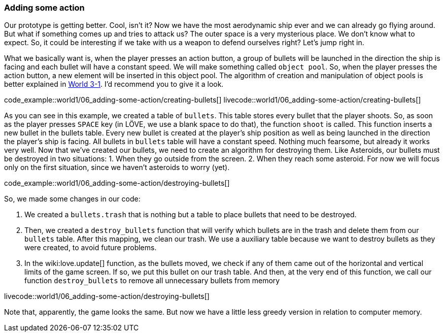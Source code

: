 [[world1-6]]
=== Adding some action
Our prototype is getting better. Cool, isn't it?
Now we have the most aerodynamic ship ever and we can already go flying around. But what if something comes up and tries to attack us? The outer space is a very mysterious place. We don't know what to expect.
So, it could be interesting if we take with us a weapon to defend ourselves right?
Let's jump right in.

What we basically want is, when the player presses an action button, a group of bullets will be launched in the direction the ship is facing and each bullet will have a constant speed.
We will make something called `object pool`. So, when the player presses the action button, a new element will be inserted in this object pool. The algorithm of creation and manipulation of object pools is better explained in <<world3-1, World 3-1>>. I'd recommend you to give it a look.

code_example::world1/06_adding-some-action/creating-bullets[]
livecode::world1/06_adding-some-action/creating-bullets[]

As you can see in this example, we created a table of `bullets`. This table stores every bullet that the player shoots.
So, as soon as the player presses `SPACE` key (in LÖVE, we use a blank space to do that), the function `shoot` is called. This function inserts a new bullet in the bullets table.
Every new bullet is created at the player's ship position as well as being launched in the direction the player's ship is facing. All bullets in `bullets` table will have a constant speed. Nothing much fearsome, but already it works very well.
Now that we've created our bullets, we need to create an algorithm for destroying them. Like Asteroids, our bullets must be destroyed in two situations:
1. When they go outside from the screen.
2. When they reach some asteroid.
For now we will focus only on the first situation, since we haven't asteroids to worry (yet).

code_example::world1/06_adding-some-action/destroying-bullets[]

So, we made some changes in our code:

1. We created a `bullets.trash` that is nothing but a table to place bullets that need to be destroyed.
2. Then, we created a `destroy_bullets` function that will verify which bullets are in the trash and delete them from our `bullets` table. After this mapping, we clean our trash.
We use a auxiliary table because we want to destroy bullets as they were created, to avoid future problems.
3. In the wiki:love.update[] function, as the bullets moved, we check if any of them came out of the horizontal and vertical limits of the game screen. If so, we put this bullet on our trash table. And then, at the very end of this function, we call our function `destroy_bullets` to remove all unnecessary bullets from memory

livecode::world1/06_adding-some-action/destroying-bullets[]

Note that, apparently, the game looks the same. But now we have a little less greedy version in relation to computer memory.
